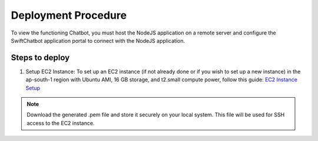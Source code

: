 Deployment Procedure
====================
To view the functioning Chatbot, you must host the NodeJS application on a remote server and configure the SwiftChatbot application portal to connect with the NodeJS application.

Steps to deploy
------------------------

1. Setup EC2 Instance: To set up an EC2 instance (if not already done or if you wish to set up a new instance) in the ap-south-1 region with Ubuntu AMI, 16 GB storage, and t2.small compute power, follow this guide: `EC2 Instance Setup <ec2_instance.rst>`_

.. note::
    Download the generated .pem file and store it securely on your local system. This file will be used for SSH access to the EC2 instance.

